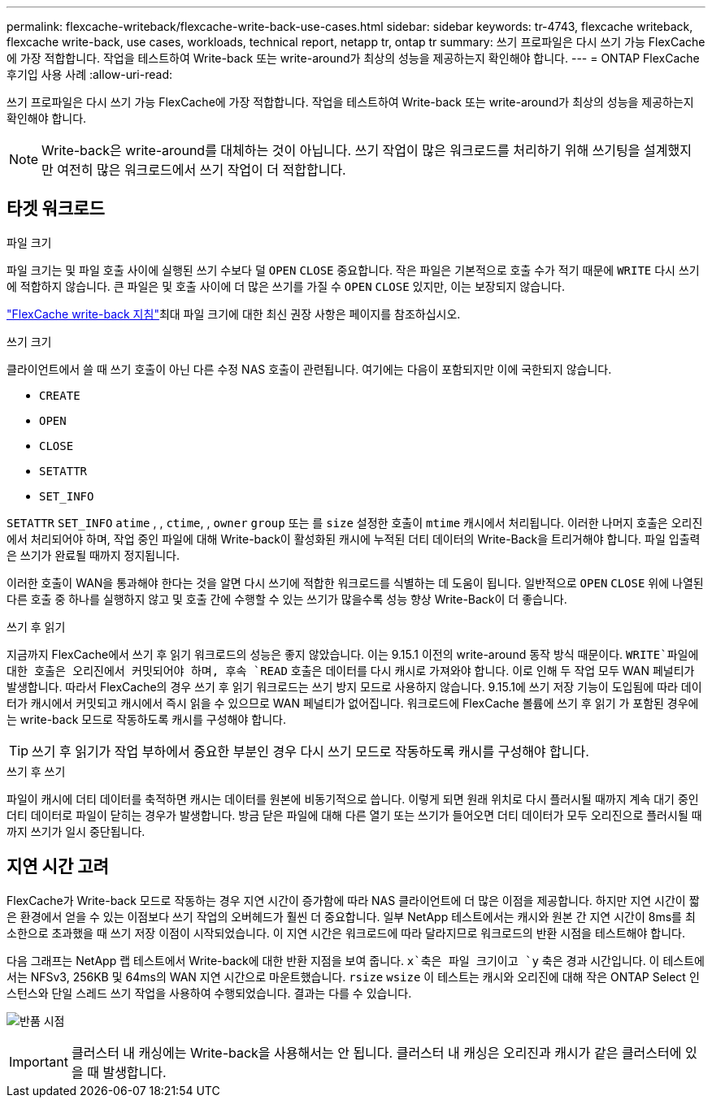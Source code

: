 ---
permalink: flexcache-writeback/flexcache-write-back-use-cases.html 
sidebar: sidebar 
keywords: tr-4743, flexcache writeback, flexcache write-back, use cases, workloads, technical report, netapp tr, ontap tr 
summary: 쓰기 프로파일은 다시 쓰기 가능 FlexCache에 가장 적합합니다. 작업을 테스트하여 Write-back 또는 write-around가 최상의 성능을 제공하는지 확인해야 합니다. 
---
= ONTAP FlexCache 후기입 사용 사례
:allow-uri-read: 


[role="lead"]
쓰기 프로파일은 다시 쓰기 가능 FlexCache에 가장 적합합니다. 작업을 테스트하여 Write-back 또는 write-around가 최상의 성능을 제공하는지 확인해야 합니다.


NOTE: Write-back은 write-around를 대체하는 것이 아닙니다. 쓰기 작업이 많은 워크로드를 처리하기 위해 쓰기팅을 설계했지만 여전히 많은 워크로드에서 쓰기 작업이 더 적합합니다.



== 타겟 워크로드

.파일 크기
파일 크기는 및 파일 호출 사이에 실행된 쓰기 수보다 덜 `OPEN` `CLOSE` 중요합니다. 작은 파일은 기본적으로 호출 수가 적기 때문에 `WRITE` 다시 쓰기에 적합하지 않습니다. 큰 파일은 및 호출 사이에 더 많은 쓰기를 가질 수 `OPEN` `CLOSE` 있지만, 이는 보장되지 않습니다.

link:../flexcache-writeback/flexcache-write-back-guidelines.html["FlexCache write-back 지침"]최대 파일 크기에 대한 최신 권장 사항은 페이지를 참조하십시오.

.쓰기 크기
클라이언트에서 쓸 때 쓰기 호출이 아닌 다른 수정 NAS 호출이 관련됩니다. 여기에는 다음이 포함되지만 이에 국한되지 않습니다.

* `CREATE`
* `OPEN`
* `CLOSE`
* `SETATTR`
* `SET_INFO`


`SETATTR` `SET_INFO` `atime` , , `ctime`, , `owner` `group` 또는 를 `size` 설정한 호출이 `mtime` 캐시에서 처리됩니다. 이러한 나머지 호출은 오리진에서 처리되어야 하며, 작업 중인 파일에 대해 Write-back이 활성화된 캐시에 누적된 더티 데이터의 Write-Back을 트리거해야 합니다. 파일 입출력은 쓰기가 완료될 때까지 정지됩니다.

이러한 호출이 WAN을 통과해야 한다는 것을 알면 다시 쓰기에 적합한 워크로드를 식별하는 데 도움이 됩니다. 일반적으로 `OPEN` `CLOSE` 위에 나열된 다른 호출 중 하나를 실행하지 않고 및 호출 간에 수행할 수 있는 쓰기가 많을수록 성능 향상 Write-Back이 더 좋습니다.

.쓰기 후 읽기
지금까지 FlexCache에서 쓰기 후 읽기 워크로드의 성능은 좋지 않았습니다. 이는 9.15.1 이전의 write-around 동작 방식 때문이다.  `WRITE`파일에 대한 호출은 오리진에서 커밋되어야 하며, 후속 `READ` 호출은 데이터를 다시 캐시로 가져와야 합니다. 이로 인해 두 작업 모두 WAN 페널티가 발생합니다. 따라서 FlexCache의 경우 쓰기 후 읽기 워크로드는 쓰기 방지 모드로 사용하지 않습니다. 9.15.1에 쓰기 저장 기능이 도입됨에 따라 데이터가 캐시에서 커밋되고 캐시에서 즉시 읽을 수 있으므로 WAN 페널티가 없어집니다. 워크로드에 FlexCache 볼륨에 쓰기 후 읽기 가 포함된 경우에는 write-back 모드로 작동하도록 캐시를 구성해야 합니다.


TIP: 쓰기 후 읽기가 작업 부하에서 중요한 부분인 경우 다시 쓰기 모드로 작동하도록 캐시를 구성해야 합니다.

.쓰기 후 쓰기
파일이 캐시에 더티 데이터를 축적하면 캐시는 데이터를 원본에 비동기적으로 씁니다. 이렇게 되면 원래 위치로 다시 플러시될 때까지 계속 대기 중인 더티 데이터로 파일이 닫히는 경우가 발생합니다. 방금 닫은 파일에 대해 다른 열기 또는 쓰기가 들어오면 더티 데이터가 모두 오리진으로 플러시될 때까지 쓰기가 일시 중단됩니다.



== 지연 시간 고려

FlexCache가 Write-back 모드로 작동하는 경우 지연 시간이 증가함에 따라 NAS 클라이언트에 더 많은 이점을 제공합니다. 하지만 지연 시간이 짧은 환경에서 얻을 수 있는 이점보다 쓰기 작업의 오버헤드가 훨씬 더 중요합니다. 일부 NetApp 테스트에서는 캐시와 원본 간 지연 시간이 8ms를 최소한으로 초과했을 때 쓰기 저장 이점이 시작되었습니다. 이 지연 시간은 워크로드에 따라 달라지므로 워크로드의 반환 시점을 테스트해야 합니다.

다음 그래프는 NetApp 랩 테스트에서 Write-back에 대한 반환 지점을 보여 줍니다.  `x`축은 파일 크기이고 `y` 축은 경과 시간입니다. 이 테스트에서는 NFSv3, 256KB 및 64ms의 WAN 지연 시간으로 마운트했습니다. `rsize` `wsize` 이 테스트는 캐시와 오리진에 대해 작은 ONTAP Select 인스턴스와 단일 스레드 쓰기 작업을 사용하여 수행되었습니다. 결과는 다를 수 있습니다.

image:flexcache-write-back-point-of-return-nfs3.png["반품 시점"]


IMPORTANT: 클러스터 내 캐싱에는 Write-back을 사용해서는 안 됩니다. 클러스터 내 캐싱은 오리진과 캐시가 같은 클러스터에 있을 때 발생합니다.
